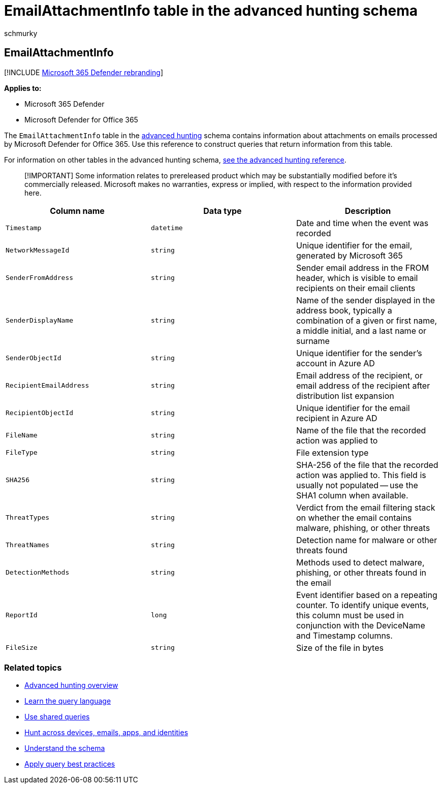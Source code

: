 = EmailAttachmentInfo table in the advanced hunting schema
:audience: ITPro
:author: schmurky
:description: Learn about email attachment information in the EmailAttachmentInfo table of the advanced hunting schema
:f1.keywords: ["NOCSH"]
:keywords: advanced hunting, threat hunting, cyber threat hunting, Microsoft 365 Defender, microsoft 365, m365, search, query, telemetry, schema reference, kusto, table, column, data type, description, EmailAttachmentInfo, network message id, sender, recipient, attachment id, attachment name, malware verdict
:manager: dansimp
:ms.author: maccruz
:ms.collection: m365-security-compliance
:ms.localizationpriority: medium
:ms.mktglfcycl: deploy
:ms.pagetype: security
:ms.service: microsoft-365-security
:ms.sitesec: library
:ms.subservice: m365d
:ms.topic: article
:search.appverid: met150
:search.product: eADQiWindows 10XVcnh

== EmailAttachmentInfo

[!INCLUDE xref:../includes/microsoft-defender.adoc[Microsoft 365 Defender rebranding]]

*Applies to:*

* Microsoft 365 Defender
* Microsoft Defender for Office 365

The `EmailAttachmentInfo` table in the xref:advanced-hunting-overview.adoc[advanced hunting] schema contains information about attachments on emails processed by Microsoft Defender for Office 365.
Use this reference to construct queries that return information from this table.

For information on other tables in the advanced hunting schema, xref:advanced-hunting-schema-tables.adoc[see the advanced hunting reference].

____
[!IMPORTANT] Some information relates to prereleased product which may be substantially modified before it's commercially released.
Microsoft makes no warranties, express or implied, with respect to the information provided here.
____

|===
| Column name | Data type | Description

| `Timestamp`
| `datetime`
| Date and time when the event was recorded

| `NetworkMessageId`
| `string`
| Unique identifier for the email, generated by Microsoft 365

| `SenderFromAddress`
| `string`
| Sender email address in the FROM header, which is visible to email recipients on their email clients

| `SenderDisplayName`
| `string`
| Name of the sender displayed in the address book, typically a combination of a given or first name, a middle initial, and a last name or surname

| `SenderObjectId`
| `string`
| Unique identifier for the sender's account in Azure AD

| `RecipientEmailAddress`
| `string`
| Email address of the recipient, or email address of the recipient after distribution list expansion

| `RecipientObjectId`
| `string`
| Unique identifier for the email recipient in Azure AD

| `FileName`
| `string`
| Name of the file that the recorded action was applied to

| `FileType`
| `string`
| File extension type

| `SHA256`
| `string`
| SHA-256 of the file that the recorded action was applied to.
This field is usually not populated -- use the SHA1 column when available.

| `ThreatTypes`
| `string`
| Verdict from the email filtering stack on whether the email contains malware, phishing, or other threats

| `ThreatNames`
| `string`
| Detection name for malware or other threats found

| `DetectionMethods`
| `string`
| Methods used to detect malware, phishing, or other threats found in the email

| `ReportId`
| `long`
| Event identifier based on a repeating counter.
To identify unique events, this column must be used in conjunction with the DeviceName and Timestamp columns.

| `FileSize`
| `string`
| Size of the file in bytes
|===

=== Related topics

* xref:advanced-hunting-overview.adoc[Advanced hunting overview]
* xref:advanced-hunting-query-language.adoc[Learn the query language]
* xref:advanced-hunting-shared-queries.adoc[Use shared queries]
* xref:advanced-hunting-query-emails-devices.adoc[Hunt across devices, emails, apps, and identities]
* xref:advanced-hunting-schema-tables.adoc[Understand the schema]
* xref:advanced-hunting-best-practices.adoc[Apply query best practices]
